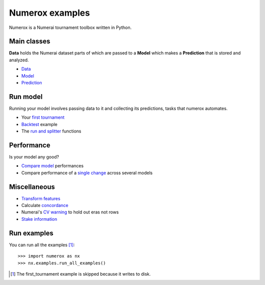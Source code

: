Numerox examples
================

Numerox is a Numerai tournament toolbox written in Python.

Main classes
------------

**Data** holds the Numerai dataset parts of which are passed to a **Model**
which makes a **Prediction** that is stored and analyzed.

- `Data`_
- `Model`_
- `Prediction`_

Run model
---------

Running your model involves passing data to it and collecting its predictions,
tasks that numerox automates.

- Your `first tournament`_
- `Backtest`_ example
- The `run and splitter`_ functions

Performance
-----------

Is your model any good?

- `Compare model`_ performances
- Compare performance of a `single change`_ across several models

Miscellaneous
--------------

- `Transform features`_
- Calculate `concordance`_
- Numerai's `CV warning`_  to hold out eras not rows
- `Stake information`_

Run examples
------------

You can run all the examples [1]_::

    >>> import numerox as nx
    >>> nx.examples.run_all_examples()

.. [1] The first_tournament example is skipped because it writes to disk.

.. _data: https://github.com/kwgoodman/numerox/blob/master/numerox/examples/data.rst
.. _model: https://github.com/kwgoodman/numerox/blob/master/numerox/model.py
.. _prediction: https://github.com/kwgoodman/numerox/blob/master/numerox/examples/prediction.rst

.. _first tournament: https://github.com/kwgoodman/numerox/blob/master/numerox/examples/first_tournament.py
.. _backtest: https://github.com/kwgoodman/numerox/blob/master/numerox/examples/backtest_example.py
.. _run and splitter: https://github.com/kwgoodman/numerox/blob/master/numerox/examples/run.rst

.. _compare model: https://github.com/kwgoodman/numerox/blob/master/numerox/examples/compare_models.rst
.. _single change: https://github.com/kwgoodman/numerox/blob/master/numerox/examples/compare_change.py

.. _Transform features: https://github.com/kwgoodman/numerox/blob/master/numerox/examples/transform.rst
.. _concordance: https://github.com/kwgoodman/numerox/blob/master/numerox/examples/concordance_example.py
.. _cv warning: https://github.com/kwgoodman/numerox/blob/master/numerox/examples/cv_warning.rst
.. _stake information: https://github.com/kwgoodman/numerox/blob/master/numerox/examples/show_status.rst
